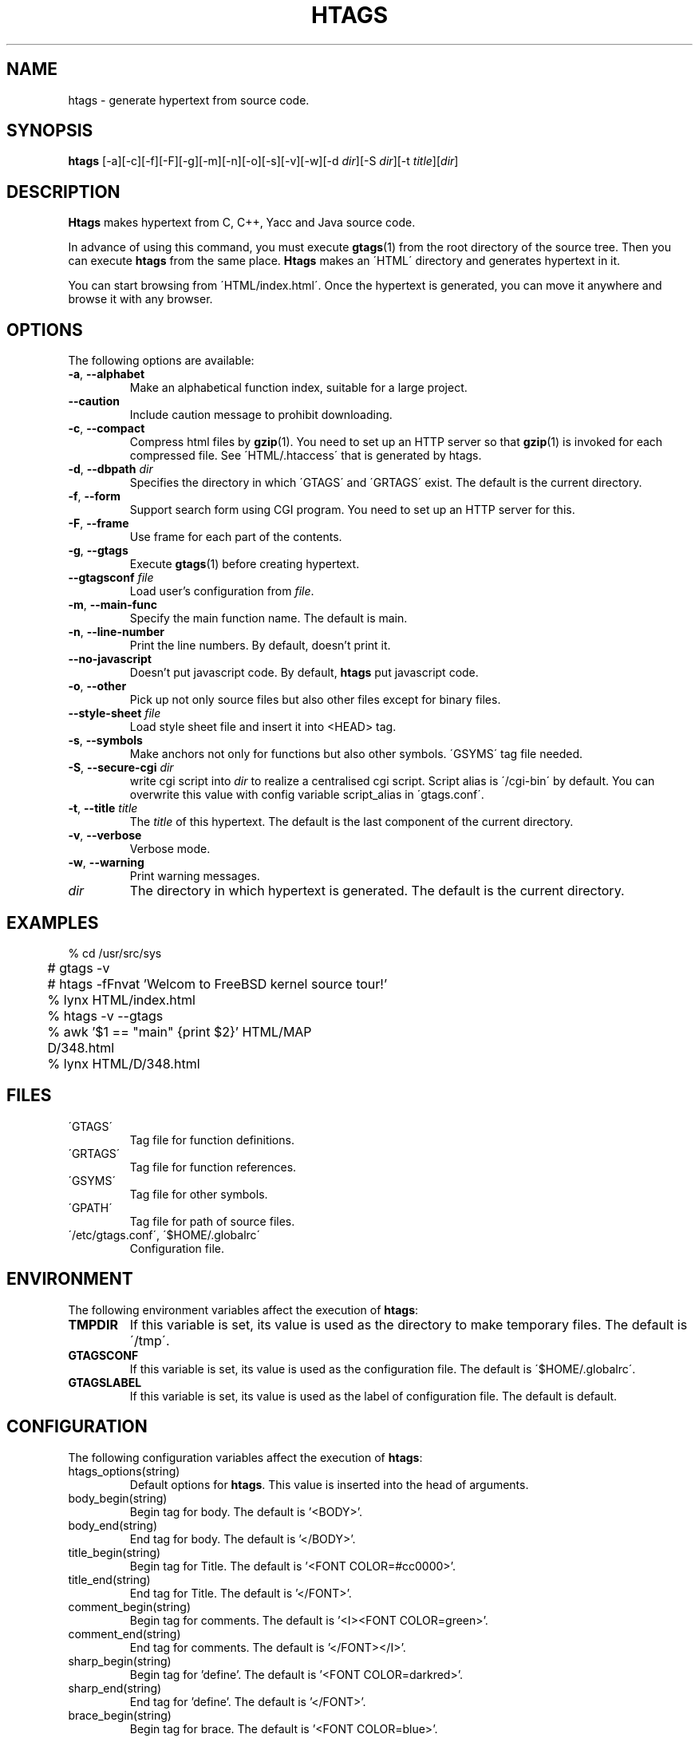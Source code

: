 .\" This file is generated automatically by convert.pl from htags/manual.in.
.TH HTAGS 4 "Jul 2002" "GNU Project"
.SH NAME
htags \- generate hypertext from source code.
.SH SYNOPSIS
\fBhtags\fP [-a][-c][-f][-F][-g][-m][-n][-o][-s][-v][-w][-d \fIdir\fP][-S \fIdir\fP][-t \fItitle\fP][\fIdir\fP]
.br
.SH DESCRIPTION
\fBHtags\fP makes hypertext from C, C++, Yacc and Java source code.
.PP
In advance of using this command, you must execute
\fBgtags\fP(1) from the root directory of the source tree.
Then you can execute \fBhtags\fP from the same place.
\fBHtags\fP makes an \'HTML\' directory and generates hypertext in it.
.PP
You can start browsing from \'HTML/index.html\'.
Once the hypertext is generated, you can move it anywhere and browse it
with any browser.
.SH OPTIONS
The following options are available:
.TP
\fB-a\fP, \fB--alphabet\fP
Make an alphabetical function index, suitable for a large project.
.TP
\fB--caution\fP
Include caution message to prohibit downloading.
.TP
\fB-c\fP, \fB--compact\fP
Compress html files  by \fBgzip\fP(1).
You need to set up an HTTP server so that \fBgzip\fP(1)
is invoked for each compressed file.
See \'HTML/.htaccess\' that is generated by htags.
.TP
\fB-d\fP, \fB--dbpath\fP \fIdir\fP
Specifies the directory in which \'GTAGS\' and \'GRTAGS\'
exist. The default is the current directory.
.TP
\fB-f\fP, \fB--form\fP
Support search form using CGI program.
You need to set up an HTTP server for this.
.TP
\fB-F\fP, \fB--frame\fP
Use frame for each part of the contents.
.TP
\fB-g\fP, \fB--gtags\fP
Execute \fBgtags\fP(1) before creating hypertext.
.TP
\fB--gtagsconf\fP \fIfile\fP
Load user's configuration from \fIfile\fP.
.TP
\fB-m\fP, \fB--main-func\fP
Specify the main function name. The default is main.
.TP
\fB-n\fP, \fB--line-number\fP
Print the line numbers. By default, doesn't print it.
.TP
\fB--no-javascript\fP
Doesn't put javascript code.
By default, \fBhtags\fP put javascript code.
.TP
\fB-o\fP, \fB--other\fP
Pick up not only source files but also other files except for
binary files.
.TP
\fB--style-sheet\fP \fIfile\fP
Load style sheet file and insert it into <HEAD> tag.
.TP
\fB-s\fP, \fB--symbols\fP
Make anchors not only for functions but also other symbols.
\'GSYMS\' tag file needed.
.TP
\fB-S\fP, \fB--secure-cgi\fP \fIdir\fP
write cgi script into \fIdir\fP to realize a centralised
cgi script. Script alias is \'/cgi-bin\' by default.
You can overwrite this value with config variable
script_alias in \'gtags.conf\'.
.TP
\fB-t\fP, \fB--title\fP \fItitle\fP
The \fItitle\fP of this hypertext. The default is the last
component of the current directory.
.TP
\fB-v\fP, \fB--verbose\fP
Verbose mode.
.TP
\fB-w\fP, \fB--warning\fP
Print warning messages.
.TP
\fIdir\fP
The directory in which hypertext is generated.
The default is the current directory.
.SH EXAMPLES
.nf
	% cd /usr/src/sys
	# gtags -v
	# htags -fFnvat 'Welcom to FreeBSD kernel source tour!'
	% lynx HTML/index.html
.PP
	% htags -v --gtags
	% awk '$1 == "main" {print $2}' HTML/MAP
	D/348.html
	% lynx HTML/D/348.html
.PP
.fi
.SH FILES
.TP
\'GTAGS\'
Tag file for function definitions.
.TP
\'GRTAGS\'
Tag file for function references.
.TP
\'GSYMS\'
Tag file for other symbols.
.TP
\'GPATH\'
Tag file for path of source files.
.TP
\'/etc/gtags.conf\', \'$HOME/.globalrc\'
Configuration file.
.SH ENVIRONMENT
The following environment variables affect the execution of \fBhtags\fP:
.TP
\fBTMPDIR\fP
If this variable is set, its value is used as the directory
to make temporary files. The default is \'/tmp\'.
.TP
\fBGTAGSCONF\fP
If this variable is set, its value is used as the
configuration file. The default is \'$HOME/.globalrc\'.
.TP
\fBGTAGSLABEL\fP
If this variable is set, its value is used as the label
of configuration file. The default is default.
.SH CONFIGURATION
The following configuration variables affect the execution of \fBhtags\fP:
.TP
htags_options(string)
Default options for \fBhtags\fP. This value is inserted into
the head of arguments.
.TP
body_begin(string)
Begin tag for body. The default is '<BODY>'.
.TP
body_end(string)
End tag for body. The default is '</BODY>'.
.TP
title_begin(string)
Begin tag for Title. The default is '<FONT COLOR=#cc0000>'.
.TP
title_end(string)
End tag for Title. The default is '</FONT>'.
.TP
comment_begin(string)
Begin tag for comments. The default is '<I><FONT COLOR=green>'.
.TP
comment_end(string)
End tag for comments. The default is '</FONT></I>'.
.TP
sharp_begin(string)
Begin tag for 'define'. The default is '<FONT COLOR=darkred>'.
.TP
sharp_end(string)
End tag for 'define'. The default is '</FONT>'.
.TP
brace_begin(string)
Begin tag for brace. The default is '<FONT COLOR=blue>'.
.TP
brace_end(string)
End tag for brace. The default is '</FONT>'.
.TP
reserved_begin(string)
Begin tag for reserved word. The default is '<B>'.
.TP
reserved_end(string)
End tag for reserved word. The default is '</B>'.
.TP
position_begin(string)
Begin tag for posiotion mark. The default is '<FONT COLOR=gray>'.
.TP
position_end(string)
End tag for posiotion mark. The default is '</FONT>'.
.TP
ncol(number)
Columns of line number. The default is 4.
.TP
tabs(number)
Tab stop. The default is 8.
.TP
full_path(boolean)
List file names with full path in file index.
By default, list just the last component of a path.
.TP
table_list(boolean)
List tags using table tag. The default is false.
.TP
normal_suffix(string)
Suffix for normal html file. The default is 'html'.
.TP
no_javascript
Doesn't put javascript code. By default, \fBhtags\fP put javascript code.
.TP
gzipped_suffix(string)
Suffix for compressed html file. The default is 'ghtml'.
.TP
script_alias(string)
Script alias for safe cgi script (\fB-S\fP).
.TP
show_position(boolean)
Show position per function definition. The default is false.
.TP
symbols(boolean)
Make anchors not only for functions but also other symbols.
\'GSYMS\' tag file needed.
.TP
definition_header(no|before|after)
Position of link header. The default is after.
.TP
other_files(boolean)
File index includes not only source files but also other files. The default is false.
.TP
enable_grep(boolean)
Enable grep search using CGI program. The default is false.
.TP
enable_idutils(boolean)
Enable idutils search using CGI program. The default is false.
.SH DIAGNOSTICS
\fBHtags\fP exits with a non 0 value if an error occurred, 0 otherwise.
.SH "SEE ALSO"
\fBbtreeop\fP(1),
\fBgctags\fP(1),
\fBglobal\fP(1),
\fBgtags\fP(1).
.PP
GNU GLOBAL source code tag system
.br
(http://www.gnu.org/software/global/).
.SH BUG
Generated hypertext is VERY LARGE.
In advance, check the space of your disk.
.SH AUTHOR
Shigio Yamaguchi
.SH HISTORY
The \fBhtags\fP command appeared in FreeBSD 2.2.2.
